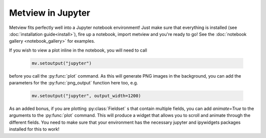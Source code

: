 Metview in Jupyter
===================

Metview fits perfectly well into a Jupyter notebook environment! Just make sure that everything is
installed (see :doc:`installation guide<install>`), fire up a notebook, import metview and you're
ready to go! See the :doc:`notebook gallery <notebook_gallery>` for examples.

If you wish to view a plot inline in the notebook, you will need to call

   .. code-block:: python

      mv.setoutput("jupyter")

before you call the :py:func:`plot` command. As this will generate PNG images in the background,
you can add the parameters for the :py:func:`png_output` function here too, e.g.

   .. code-block:: python

      mv.setoutput("jupyter", output_width=1200)

As an added bonus, if you are plotting :py:class:`Fieldset` s that contain multiple fields,
you can add `animate=True` to the arguments to the :py:func:`plot` command. This will produce
a widget that allows you to scroll and animate through the different fields. You need to make
sure that your environment has the necessary jupyter and ipywidgets packages installed for
this to work!